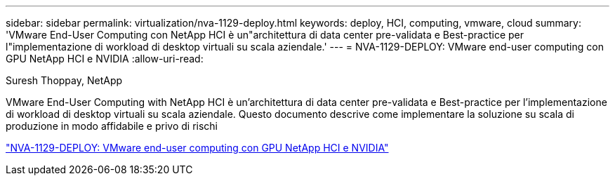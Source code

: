 ---
sidebar: sidebar 
permalink: virtualization/nva-1129-deploy.html 
keywords: deploy, HCI, computing, vmware, cloud 
summary: 'VMware End-User Computing con NetApp HCI è un"architettura di data center pre-validata e Best-practice per l"implementazione di workload di desktop virtuali su scala aziendale.' 
---
= NVA-1129-DEPLOY: VMware end-user computing con GPU NetApp HCI e NVIDIA
:allow-uri-read: 


Suresh Thoppay, NetApp

[role="lead"]
VMware End-User Computing with NetApp HCI è un'architettura di data center pre-validata e Best-practice per l'implementazione di workload di desktop virtuali su scala aziendale. Questo documento descrive come implementare la soluzione su scala di produzione in modo affidabile e privo di rischi

link:https://www.netapp.com/pdf.html?item=/media/7124-nva-1129-deploy.pdf["NVA-1129-DEPLOY: VMware end-user computing con GPU NetApp HCI e NVIDIA"^]
